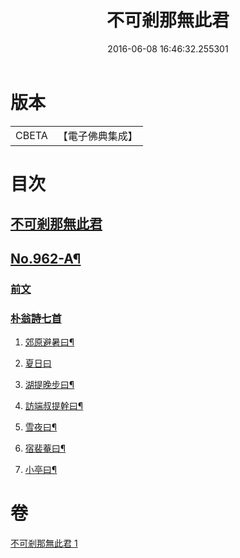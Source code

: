 #+TITLE: 不可剎那無此君 
#+DATE: 2016-06-08 16:46:32.255301

* 版本
 |     CBETA|【電子佛典集成】|

* 目次
** [[file:KR6d0238_001.txt::001-0121b3][不可剎那無此君]]
** [[file:KR6d0238_001.txt::001-0121c1][No.962-A¶]]
*** [[file:KR6d0238_001.txt::001-0121c1][前文]]
*** [[file:KR6d0238_001.txt::001-0121c18][朴翁詩七首]]
**** [[file:KR6d0238_001.txt::001-0121c19][郊原避暑曰¶]]
**** [[file:KR6d0238_001.txt::001-0121c22][夏日曰]]
**** [[file:KR6d0238_001.txt::001-0122a5][湖提晚步曰¶]]
**** [[file:KR6d0238_001.txt::001-0122a9][訪端叔提幹曰¶]]
**** [[file:KR6d0238_001.txt::001-0122a13][雪夜曰¶]]
**** [[file:KR6d0238_001.txt::001-0122a17][宿裴菴曰¶]]
**** [[file:KR6d0238_001.txt::001-0122a21][小亭曰¶]]

* 卷
[[file:KR6d0238_001.txt][不可剎那無此君 1]]

